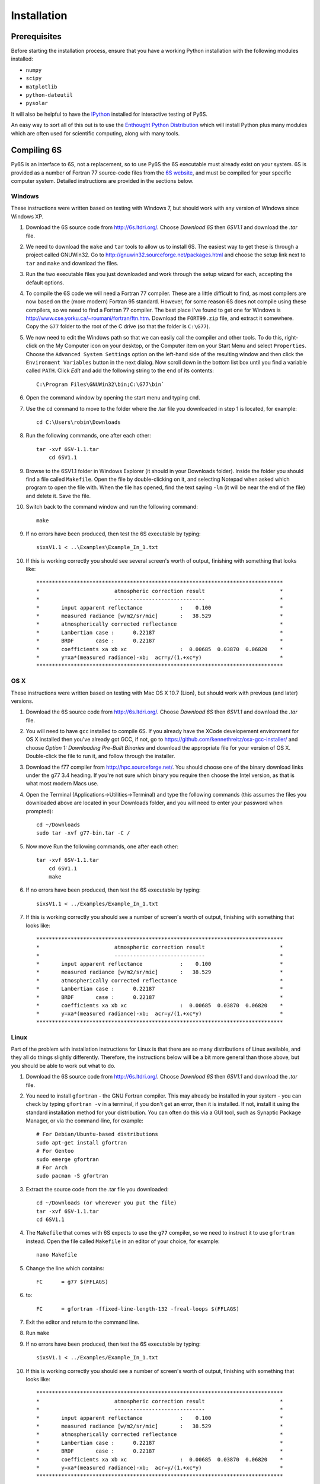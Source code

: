 Installation
================================

Prerequisites
-------------
Before starting the installation process, ensure that you have a working Python installation with the following modules installed:

* ``numpy``
* ``scipy``
* ``matplotlib``
* ``python-dateutil``
* ``pysolar``

It will also be helpful to have the `IPython <http://ipython.org/>`_ installed for interactive testing of Py6S.

An easy way to sort all of this out is to use the `Enthought Python Distribution <http://enthought.com/products/epd.php>`_ which will install Python plus many modules which are
often used for scientific computing, along with many tools.

Compiling 6S   
-------------
Py6S is an interface to 6S, not a replacement, so to use Py6S the 6S executable must already exist on your system.
6S is provided as a number of Fortran 77 source-code files from the `6S website <http://6s.ltdri.org/>`_, and must be compiled for your specific computer system. Detailed instructions are provided in the sections below.

Windows
^^^^^^^^
These instructions were written based on testing with Windows 7, but should work with any version of Windows since Windows XP.

1. Download the 6S source code from http://6s.ltdri.org/. Choose *Download 6S* then *6SV1.1* and download the `.tar` file.
2. We need to download the ``make`` and ``tar`` tools to allow us to install 6S. The easiest way to get these is through a project called GNUWin32. Go to http://gnuwin32.sourceforge.net/packages.html and choose the setup link next to ``tar`` and ``make`` and download the files.
3. Run the two executable files you just downloaded and work through the setup wizard for each, accepting the default options.
4. To compile the 6S code we will need a Fortran 77 compiler. These are a little difficult to find, as most compilers are now based on the (more modern) Fortran 95 standard. However, for some reason 6S does not compile using these compilers, so we need to find a Fortran 77 compiler. The best place I've found to get one for Windows is http://www.cse.yorku.ca/~roumani/fortran/ftn.htm. Download the ``FORT99.zip`` file, and extract it somewhere. Copy the ``G77`` folder to the root of the C drive (so that the folder is ``C:\G77``).
5. We now need to edit the Windows path so that we can easily call the compiler and other tools. To do this, right-click on the My Computer icon on your desktop, or the Computer item on your Start Menu and select ``Properties``. Choose the ``Advanced System Settings`` option on the left-hand side of the resulting window and then click the ``Environment Variables`` button in the next dialog. Now scroll down in the bottom list box until you find a variable called ``PATH``. Click `Edit` and add the following string to the end of its contents::

    C:\Program Files\GNUWin32\bin;C:\G77\bin`

6. Open the command window by opening the start menu and typing ``cmd``.
7. Use the ``cd`` command to move to the folder where the .tar file you downloaded in step 1 is located, for example::

    cd C:\Users\robin\Downloads
    
8. Run the following commands, one after each other::

    tar -xvf 6SV-1.1.tar
  	cd 6SV1.1
    
#. Browse to the 6SV1.1 folder in Windows Explorer (it should in your Downloads folder). Inside the folder you should find a file called ``Makefile``. Open the file by double-clicking on it, and selecting Notepad when asked which program to open the file with. When the file has opened, find the text saying ``-lm`` (it will be near the end of the file) and delete it. Save the file.


#. Switch back to the command window and run the following command::

    make

9. If no errors have been produced, then test the 6S executable by typing::

    sixsV1.1 < ..\Examples\Example_In_1.txt

10. If this is working correctly you should see several screen's worth of output, finishing with something that looks like::

    *******************************************************************************
    *                        atmospheric correction result                        *
    *                        -----------------------------                        *
    *       input apparent reflectance            :    0.100                      *
    *       measured radiance [w/m2/sr/mic]       :   38.529                      *
    *       atmospherically corrected reflectance                                 *
    *       Lambertian case :      0.22187                                        *
    *       BRDF       case :      0.22187                                        *
    *       coefficients xa xb xc                 :  0.00685  0.03870  0.06820    *
    *       y=xa*(measured radiance)-xb;  acr=y/(1.+xc*y)                         *
    *******************************************************************************
      
OS X
^^^^^^^^^^^^
These instructions were written based on testing with Mac OS X 10.7 (Lion), but should work with previous (and later) versions.

1. Download the 6S source code from http://6s.ltdri.org/. Choose *Download 6S* then *6SV1.1* and download the `.tar` file.

2. You will need to have ``gcc`` installed to compile 6S. If you already have the XCode developement environment for OS X installed then you've already got GCC, if not, go to https://github.com/kennethreitz/osx-gcc-installer/ and choose *Option 1: Downloading Pre-Built Binaries* and download the appropriate file for your version of OS X. Double-click the file to run it, and follow through the installer.

3. Download the f77 compiler from http://hpc.sourceforge.net/. You should choose one of the binary download links under the g77 3.4 heading. If you're not sure which binary you require then choose the Intel version, as that is what most modern Macs use.

4. Open the Terminal (Applications->Utilities->Terminal) and type the following commands (this assumes the files you downloaded above are located in your Downloads folder, and you will need to enter your password when prompted)::

    cd ~/Downloads
    sudo tar -xvf g77-bin.tar -C /

5. Now move Run the following commands, one after each other::

    tar -xvf 6SV-1.1.tar
  	cd 6SV1.1
  	make

#. If no errors have been produced, then test the 6S executable by typing::

    sixsV1.1 < ../Examples/Example_In_1.txt

#. If this is working correctly you should see a number of screen's worth of output, finishing with something that looks like::

    *******************************************************************************
    *                        atmospheric correction result                        *
    *                        -----------------------------                        *
    *       input apparent reflectance            :    0.100                      *
    *       measured radiance [w/m2/sr/mic]       :   38.529                      *
    *       atmospherically corrected reflectance                                 *
    *       Lambertian case :      0.22187                                        *
    *       BRDF       case :      0.22187                                        *
    *       coefficients xa xb xc                 :  0.00685  0.03870  0.06820    *
    *       y=xa*(measured radiance)-xb;  acr=y/(1.+xc*y)                         *
    *******************************************************************************

Linux
^^^^^
Part of the problem with installation instructions for Linux is that there are so many distributions of Linux available, and they all
do things slightly differently. Therefore, the instructions below will be a bit more general than those above, but you should be able to
work out what to do.

1. Download the 6S source code from http://6s.ltdri.org/. Choose *Download 6S* then *6SV1.1* and download the `.tar` file.

#. You need to install ``gfortran`` - the GNU Fortran compiler. This may already be installed in your system - you can check by typing ``gfortran -v`` in a terminal, if you don't get an error, then it is installed. If not, install it using the standard installation method for your distribution. You can often do this via a GUI tool, such as Synaptic Package Manager, or via the command-line, for example::

    # For Debian/Ubuntu-based distributions
    sudo apt-get install gfortran
    # For Gentoo
    sudo emerge gfortran
    # For Arch
    sudo pacman -S gfortran

#. Extract the source code from the .tar file you downloaded::

    cd ~/Downloads (or wherever you put the file)
    tar -xvf 6SV-1.1.tar
    cd 6SV1.1

#. The ``Makefile`` that comes with 6S expects to use the ``g77`` compiler, so we need to instruct it to use ``gfortran`` instead. Open the file called ``Makefile`` in an editor of your choice, for example::

    nano Makefile
  
#. Change the line which contains::

    FC      = g77 $(FFLAGS)
  
#. to::
  
    FC      = gfortran -ffixed-line-length-132 -freal-loops $(FFLAGS)
  
#. Exit the editor and return to the command line.

#. Run ``make``

#. If no errors have been produced, then test the 6S executable by typing::

    sixsV1.1 < ../Examples/Example_In_1.txt

#. If this is working correctly you should see a number of screen's worth of output, finishing with something that looks like::

    *******************************************************************************
    *                        atmospheric correction result                        *
    *                        -----------------------------                        *
    *       input apparent reflectance            :    0.100                      *
    *       measured radiance [w/m2/sr/mic]       :   38.529                      *
    *       atmospherically corrected reflectance                                 *
    *       Lambertian case :      0.22187                                        *
    *       BRDF       case :      0.22187                                        *
    *       coefficients xa xb xc                 :  0.00685  0.03870  0.06820    *
    *       y=xa*(measured radiance)-xb;  acr=y/(1.+xc*y)                         *
    *******************************************************************************


Installing 6S
-------------

Once you have compiled 6S, you must place the executable (which is, by default, called ``sixsV1.1``) somewhere where Py6S can find it. The best thing to do is
place it somewhere within your system path, as defined by the PATH environment variable. There are two ways to do this:

* **Modify your system path to include the location of 6S:** To do this, leave 6S where it is (or place it anywhere else that you want) and then edit the PATH environment variable to include that folder. The method to do this varies by platform, but a quick Google search should show you how to accomplish this.
* **Move 6S to a location which is already in the path:** This is fairly simple as it just involves copying a file. Sensible places to copy to include ``/usr/bin`` (on Linux or OS X) and ``C:\Windows\System32`` on Windows.

If it is impossible (for some reason) to place the 6S executable on the PATH it is possible to specify the location manually when running Py6S (see below).

Installing Py6S
---------------

Installation from PyPI
^^^^^^^^^^^^^^^^^^^^^^

.. warning::
  This method of installing Py6S will not work at the moment, as the code has not been uploaded to PyPI yet. Please use one of the methods below instead.

The easiest way to install Py6S is from the Python Package Index (PyPI; http://pypi.python.org/pypi). Simply open a command prompt and type::

  > pip install Py6S
  
If you get an error saying that ``pip`` cannot be found or is not installed, simply run::

  > easy_install pip
  
and then perform the installation as above.

Installation from a .egg file
^^^^^^^^^^^^^^^^^^^^^^^^^^^^^
Py6S is also distributed as a Python Egg file, with a name like ``Py6S-0.51-py2.7.egg``. You will need to choose the correct egg file for your version of python. To find out your Python version run::

  > python -V
  Python 2.7.2 -- EPD 7.1-2 (64-bit)
  
Then simply run the following code, which will install PySolar (required for some Py6S functions), and then Py6S itself:

  > pip install PySolar
  > easy_install <eggfile>
  
Where ``<eggfile>`` is the correct egg file for your Python version.

Testing Py6S
------------
To check that both 6S and Py6S have been installed correctly, and that Py6S can find the 6S executable, run ``ipython`` from the command line, and then run the following commands::

  from Py6S import *
  SixS.test()
  
The output should look like this::

  6S wrapper script by Robin Wilson
  Using 6S located at C:\_Work\Py6S\6S\sixs.exe
  Running 6S using a set of test parameters
  The results are:
  Expected result: 619.158000
  Actual result: 619.158000
  #### Results agree, Py6S is working correctly
  
This shows where the 6S executable that Py6S is using has been found (``C:\_Work\Py6S\6S\sixs.exe`` in this case). If the executable cannot be found then it is possible to specify the locationmanually::

  from Py6S import *
  SixS.test("C:\Test\sixsV1.1")

If you choose this method then remember to include the same path whenever you instantiate the :class:`.SixS` class, as follows::

  from Py6S import *
  s = SixS("C:\Test\sixsV1.1")